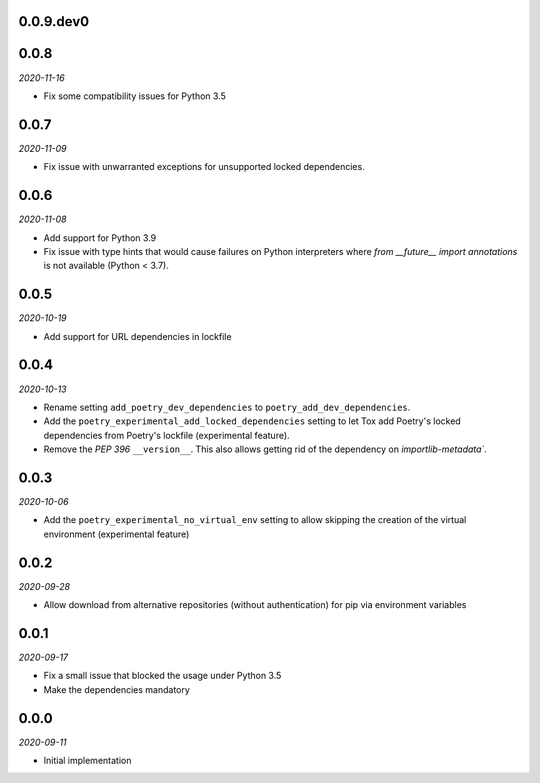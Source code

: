 ..


.. Keep the current version number on line number 6

0.0.9.dev0
==========


0.0.8
=====

*2020-11-16*

* Fix some compatibility issues for Python 3.5


0.0.7
=====

*2020-11-09*

* Fix issue with unwarranted exceptions for unsupported locked dependencies.


0.0.6
=====

*2020-11-08*

* Add support for Python 3.9
* Fix issue with type hints that would cause failures on Python interpreters where `from __future__ import annotations` is not available (Python < 3.7).


0.0.5
=====

*2020-10-19*

* Add support for URL dependencies in lockfile


0.0.4
=====

*2020-10-13*

* Rename setting ``add_poetry_dev_dependencies`` to ``poetry_add_dev_dependencies``.
* Add the ``poetry_experimental_add_locked_dependencies`` setting to let Tox add Poetry's locked dependencies from Poetry's lockfile (experimental feature).
* Remove the *PEP 396* ``__version__``. This also allows getting rid of the dependency on `importlib-metadata``.


0.0.3
=====

*2020-10-06*

* Add the ``poetry_experimental_no_virtual_env`` setting to allow skipping the creation of the virtual environment (experimental feature)


0.0.2
=====

*2020-09-28*

* Allow download from alternative repositories (without authentication) for pip via environment variables


0.0.1
=====

*2020-09-17*

* Fix a small issue that blocked the usage under Python 3.5
* Make the dependencies mandatory


0.0.0
=====

*2020-09-11*

* Initial implementation


.. EOF
